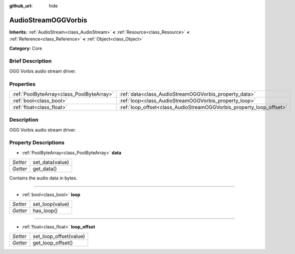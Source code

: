 :github_url: hide

.. Generated automatically by doc/tools/makerst.py in Godot's source tree.
.. DO NOT EDIT THIS FILE, but the AudioStreamOGGVorbis.xml source instead.
.. The source is found in doc/classes or modules/<name>/doc_classes.

.. _class_AudioStreamOGGVorbis:

AudioStreamOGGVorbis
====================

**Inherits:** :ref:`AudioStream<class_AudioStream>` **<** :ref:`Resource<class_Resource>` **<** :ref:`Reference<class_Reference>` **<** :ref:`Object<class_Object>`

**Category:** Core

Brief Description
-----------------

OGG Vorbis audio stream driver.

Properties
----------

+-------------------------------------------+---------------------------------------------------------------------+
| :ref:`PoolByteArray<class_PoolByteArray>` | :ref:`data<class_AudioStreamOGGVorbis_property_data>`               |
+-------------------------------------------+---------------------------------------------------------------------+
| :ref:`bool<class_bool>`                   | :ref:`loop<class_AudioStreamOGGVorbis_property_loop>`               |
+-------------------------------------------+---------------------------------------------------------------------+
| :ref:`float<class_float>`                 | :ref:`loop_offset<class_AudioStreamOGGVorbis_property_loop_offset>` |
+-------------------------------------------+---------------------------------------------------------------------+

Description
-----------

OGG Vorbis audio stream driver.

Property Descriptions
---------------------

.. _class_AudioStreamOGGVorbis_property_data:

- :ref:`PoolByteArray<class_PoolByteArray>` **data**

+----------+-----------------+
| *Setter* | set_data(value) |
+----------+-----------------+
| *Getter* | get_data()      |
+----------+-----------------+

Contains the audio data in bytes.

----

.. _class_AudioStreamOGGVorbis_property_loop:

- :ref:`bool<class_bool>` **loop**

+----------+-----------------+
| *Setter* | set_loop(value) |
+----------+-----------------+
| *Getter* | has_loop()      |
+----------+-----------------+

----

.. _class_AudioStreamOGGVorbis_property_loop_offset:

- :ref:`float<class_float>` **loop_offset**

+----------+------------------------+
| *Setter* | set_loop_offset(value) |
+----------+------------------------+
| *Getter* | get_loop_offset()      |
+----------+------------------------+

